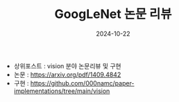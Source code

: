 #+TITLE: GoogLeNet 논문 리뷰
#+LAYOUT: post
#+jekyll_tags: paper-review vision
#+jekyll_categories: AI-Research
#+DATE: 2024-10-22


- 상위포스트 : vision 분야 논문리뷰 및 구현
- 논문 : https://arxiv.org/pdf/1409.4842
- 구현 : https://github.com/000namc/paper-implementations/tree/main/vision
